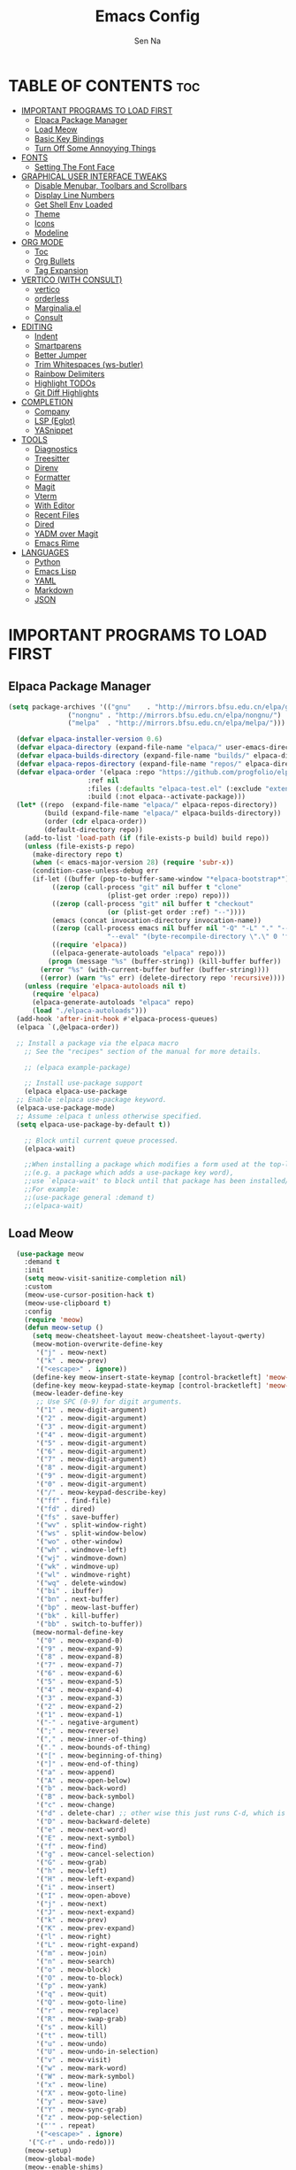 #+TITLE: Emacs Config
#+AUTHOR: Sen Na
#+DESCRIPTION: My New Emacs Config From Scratch
#+STARTUP: showeverything
#+OPTIONS: toc:2

* TABLE OF CONTENTS :toc:
- [[#important-programs-to-load-first][IMPORTANT PROGRAMS TO LOAD FIRST]]
  - [[#elpaca-package-manager][Elpaca Package Manager]]
  - [[#load-meow][Load Meow]]
  - [[#basic-key-bindings][Basic Key Bindings]]
  - [[#turn-off-some-annoyying-things][Turn Off Some Annoyying Things]]
- [[#fonts][FONTS]]
  - [[#setting-the-font-face][Setting The Font Face]]
- [[#graphical-user-interface-tweaks][GRAPHICAL USER INTERFACE TWEAKS]]
  - [[#disable-menubar-toolbars-and-scrollbars][Disable Menubar, Toolbars and Scrollbars]]
  - [[#display-line-numbers][Display Line Numbers]]
  - [[#get-shell-env-loaded][Get Shell Env Loaded]]
  - [[#theme][Theme]]
  - [[#icons][Icons]]
  - [[#modeline][Modeline]]
- [[#org-mode][ORG MODE]]
  - [[#toc][Toc]]
  - [[#org-bullets][Org Bullets]]
  - [[#tag-expansion][Tag Expansion]]
- [[#vertico-with-consult][VERTICO (WITH CONSULT)]]
  - [[#vertico][vertico]]
  - [[#orderless][orderless]]
  - [[#marginaliael][Marginalia.el]]
  - [[#consult][Consult]]
- [[#editing][EDITING]]
  - [[#indent][Indent]]
  - [[#smartparens][Smartparens]]
  - [[#better-jumper][Better Jumper]]
  - [[#trim-whitespaces-ws-butler][Trim Whitespaces (ws-butler)]]
  - [[#rainbow-delimiters][Rainbow Delimiters]]
  - [[#highlight-todos][Highlight TODOs]]
  - [[#git-diff-highlights][Git Diff Highlights]]
- [[#completion][COMPLETION]]
  - [[#company][Company]]
  - [[#lsp-eglot][LSP (Eglot)]]
  - [[#yasnippet][YASnippet]]
- [[#tools][TOOLS]]
  - [[#diagnostics][Diagnostics]]
  - [[#treesitter][Treesitter]]
  - [[#direnv][Direnv]]
  - [[#formatter][Formatter]]
  - [[#magit][Magit]]
  - [[#vterm][Vterm]]
  - [[#with-editor][With Editor]]
  - [[#recent-files][Recent Files]]
  - [[#dired][Dired]]
  - [[#yadm-over-magit][YADM over Magit]]
  - [[#emacs-rime][Emacs Rime]]
- [[#languages][LANGUAGES]]
  - [[#python][Python]]
  - [[#emacs-lisp][Emacs Lisp]]
  - [[#yaml][YAML]]
  - [[#markdown][Markdown]]
  - [[#json][JSON]]

* IMPORTANT PROGRAMS TO LOAD FIRST
** Elpaca Package Manager

#+begin_src emacs-lisp
  (setq package-archives '(("gnu"    . "http://mirrors.bfsu.edu.cn/elpa/gnu/")
			     ("nongnu" . "http://mirrors.bfsu.edu.cn/elpa/nongnu/")
			     ("melpa"  . "http://mirrors.bfsu.edu.cn/elpa/melpa/")))

	(defvar elpaca-installer-version 0.6)
	(defvar elpaca-directory (expand-file-name "elpaca/" user-emacs-directory))
	(defvar elpaca-builds-directory (expand-file-name "builds/" elpaca-directory))
	(defvar elpaca-repos-directory (expand-file-name "repos/" elpaca-directory))
	(defvar elpaca-order '(elpaca :repo "https://github.com/progfolio/elpaca.git"
				      :ref nil
				      :files (:defaults "elpaca-test.el" (:exclude "extensions"))
				      :build (:not elpaca--activate-package)))
	(let* ((repo  (expand-file-name "elpaca/" elpaca-repos-directory))
	       (build (expand-file-name "elpaca/" elpaca-builds-directory))
	       (order (cdr elpaca-order))
	       (default-directory repo))
	  (add-to-list 'load-path (if (file-exists-p build) build repo))
	  (unless (file-exists-p repo)
	    (make-directory repo t)
	    (when (< emacs-major-version 28) (require 'subr-x))
	    (condition-case-unless-debug err
		(if-let ((buffer (pop-to-buffer-same-window "*elpaca-bootstrap*"))
			 ((zerop (call-process "git" nil buffer t "clone"
					       (plist-get order :repo) repo)))
			 ((zerop (call-process "git" nil buffer t "checkout"
					       (or (plist-get order :ref) "--"))))
			 (emacs (concat invocation-directory invocation-name))
			 ((zerop (call-process emacs nil buffer nil "-Q" "-L" "." "--batch"
					       "--eval" "(byte-recompile-directory \".\" 0 'force)")))
			 ((require 'elpaca))
			 ((elpaca-generate-autoloads "elpaca" repo)))
		    (progn (message "%s" (buffer-string)) (kill-buffer buffer))
		  (error "%s" (with-current-buffer buffer (buffer-string))))
	      ((error) (warn "%s" err) (delete-directory repo 'recursive))))
	  (unless (require 'elpaca-autoloads nil t)
	    (require 'elpaca)
	    (elpaca-generate-autoloads "elpaca" repo)
	    (load "./elpaca-autoloads")))
	(add-hook 'after-init-hook #'elpaca-process-queues)
	(elpaca `(,@elpaca-order))

	;; Install a package via the elpaca macro
      ;; See the "recipes" section of the manual for more details.

      ;; (elpaca example-package)

      ;; Install use-package support
      (elpaca elpaca-use-package
	;; Enable :elpaca use-package keyword.
	(elpaca-use-package-mode)
	;; Assume :elpaca t unless otherwise specified.
	(setq elpaca-use-package-by-default t))

      ;; Block until current queue processed.
      (elpaca-wait)

      ;;When installing a package which modifies a form used at the top-level
      ;;(e.g. a package which adds a use-package key word),
      ;;use `elpaca-wait' to block until that package has been installed/configured.
      ;;For example:
      ;;(use-package general :demand t)
      ;;(elpaca-wait)
#+end_src

** Load Meow

#+begin_src emacs-lisp
    (use-package meow
      :demand t
      :init
      (setq meow-visit-sanitize-completion nil)
      :custom
      (meow-use-cursor-position-hack t)
      (meow-use-clipboard t)
      :config
      (require 'meow)
      (defun meow-setup ()
        (setq meow-cheatsheet-layout meow-cheatsheet-layout-qwerty)
        (meow-motion-overwrite-define-key
         '("j" . meow-next)
         '("k" . meow-prev)
         '("<escape>" . ignore))
        (define-key meow-insert-state-keymap [control-bracketleft] 'meow-insert-exit)
        (define-key meow-keypad-state-keymap [control-bracketleft] 'meow-keypad-quit)
        (meow-leader-define-key
         ;; Use SPC (0-9) for digit arguments.
         '("1" . meow-digit-argument)
         '("2" . meow-digit-argument)
         '("3" . meow-digit-argument)
         '("4" . meow-digit-argument)
         '("5" . meow-digit-argument)
         '("6" . meow-digit-argument)
         '("7" . meow-digit-argument)
         '("8" . meow-digit-argument)
         '("9" . meow-digit-argument)
         '("0" . meow-digit-argument)
         '("/" . meow-keypad-describe-key)
         '("ff" . find-file)
         '("fd" . dired)
         '("fs" . save-buffer)
         '("wv" . split-window-right)
         '("ws" . split-window-below)
         '("wo" . other-window)
         '("wh" . windmove-left)
         '("wj" . windmove-down)
         '("wk" . windmove-up)
         '("wl" . windmove-right)
         '("wq" . delete-window)
         '("bi" . ibuffer)
         '("bn" . next-buffer)
         '("bp" . meow-last-buffer)
         '("bk" . kill-buffer)
         '("bb" . switch-to-buffer))
        (meow-normal-define-key
         '("0" . meow-expand-0)
         '("9" . meow-expand-9)
         '("8" . meow-expand-8)
         '("7" . meow-expand-7)
         '("6" . meow-expand-6)
         '("5" . meow-expand-5)
         '("4" . meow-expand-4)
         '("3" . meow-expand-3)
         '("2" . meow-expand-2)
         '("1" . meow-expand-1)
         '("-" . negative-argument)
         '(";" . meow-reverse)
         '("," . meow-inner-of-thing)
         '("." . meow-bounds-of-thing)
         '("[" . meow-beginning-of-thing)
         '("]" . meow-end-of-thing)
         '("a" . meow-append)
         '("A" . meow-open-below)
         '("b" . meow-back-word)
         '("B" . meow-back-symbol)
         '("c" . meow-change)
         '("d" . delete-char) ;; other wise this just runs C-d, which is mapped to scroll-up-command
         '("D" . meow-backward-delete)
         '("e" . meow-next-word)
         '("E" . meow-next-symbol)
         '("f" . meow-find)
         '("g" . meow-cancel-selection)
         '("G" . meow-grab)
         '("h" . meow-left)
         '("H" . meow-left-expand)
         '("i" . meow-insert)
         '("I" . meow-open-above)
         '("j" . meow-next)
         '("J" . meow-next-expand)
         '("k" . meow-prev)
         '("K" . meow-prev-expand)
         '("l" . meow-right)
         '("L" . meow-right-expand)
         '("m" . meow-join)
         '("n" . meow-search)
         '("o" . meow-block)
         '("O" . meow-to-block)
         '("p" . meow-yank)
         '("q" . meow-quit)
         '("Q" . meow-goto-line)
         '("r" . meow-replace)
         '("R" . meow-swap-grab)
         '("s" . meow-kill)
         '("t" . meow-till)
         '("u" . meow-undo)
         '("U" . meow-undo-in-selection)
         '("v" . meow-visit)
         '("w" . meow-mark-word)
         '("W" . meow-mark-symbol)
         '("x" . meow-line)
         '("X" . meow-goto-line)
         '("y" . meow-save)
         '("Y" . meow-sync-grab)
         '("z" . meow-pop-selection)
         '("'" . repeat)
         '("<escape>" . ignore)
       '("C-r" . undo-redo)))
      (meow-setup)
      (meow-global-mode)
      (meow--enable-shims)
  )
#+end_src

** Basic Key Bindings

#+begin_src emacs-lisp
    (global-set-key (kbd "s-x") 'execute-extended-command)
    (define-key input-decode-map (kbd "C-[") [control-bracketleft])
    (elpaca nil (progn
                  ;; TODO map RET in normal mode to button-click
                  ;; Ref: https://github.com/emacs-evil/evil/blob/c4f95fd9ec284a8284405f84102bfdb74f0ee22f/evil-commands.el#L846-L876
                  (defun meow--ret ()
                    (interactive)
                    (let ((widget (or (get-char-property (point) 'field)
                                      (get-char-property (point) 'button)
                                      (get-char-property (point) 'widget-doc))))
                      (cond
                       ((and widget
                             (fboundp 'widget-type)
                             (fboundp 'widget-button-press)
                             (or (and (symbolp widget)
                                      (get widget 'widget-type))
                                 (and (consp widget)
                                      (get (widget-type widget) 'widget-type))))
                        (when (fboundp 'widget-button-press)
                          (widget-button-press (point))))
                       ((and (fboundp 'button-at)
                             (fboundp 'push-button)
                             (button-at (point)))
                        (push-button)))))
                  (meow-normal-define-key
                   '("RET" . meow--ret)
                   '("/" . comment-or-uncomment-region))
                  (define-key meow-normal-state-keymap [control-bracketleft] 'meow-cancel)
                  (meow-leader-define-key
                   ;; Fi le
                   '("." . find-file)
                   '("fc" . (lambda () (interactive) (let ((default-directory user-emacs-directory)) (call-interactively 'find-file)))))
                  (add-hook 'minibuffer-setup-hook (lambda () (local-set-key [control-bracketleft] #'meow-minibuffer-quit)))

                  ))
#+end_src

** Turn Off Some Annoyying Things
#+begin_src emacs-lisp
  (setq ring-bell-function 'ignore)
  (defalias 'yes-or-no-p 'y-or-n-p)
#+end_src

*** LockFile and Backup Files
#+begin_src emacs-lisp
  (setq create-lockfiles nil
        make-backup-files nil)
#+end_src

* FONTS

** Setting The Font Face

#+begin_src emacs-lisp
  (set-face-attribute 'default nil
                      :font "Sarasa Mono SC"
                      :height 140
                      :weight 'medium)
  (add-to-list 'default-frame-alist '(font . "Sarasa Mono SC-14"))
#+end_src

* GRAPHICAL USER INTERFACE TWEAKS

** Disable Menubar, Toolbars and Scrollbars
#+begin_src emacs-lisp
  (unless (eq system-type 'darwin)
    (menu-bar-mode -1))
  (tool-bar-mode -1)
  (scroll-bar-mode -1)
#+end_src

** Display Line Numbers

#+begin_src emacs-lisp
  (add-hook 'prog-mode-hook 'display-line-numbers-mode)
  ;; (global-visual-line-mode t)
#+end_src

** Get Shell Env Loaded
#+begin_src emacs-lisp
  (use-package exec-path-from-shell
    :config
    (when (memq window-system '(mac ns x))
      (exec-path-from-shell-initialize)))
#+end_src

** Theme
#+begin_src emacs-lisp
  (use-package catppuccin-theme
    :init
    (setq catppuccin-flavor 'frappe)
    :config
    (load-theme 'catppuccin :no-confirm))
  (add-to-list 'default-frame-alist '(ns-transparent-titlebar . t))
  (add-to-list 'default-frame-alist '(ns-appearance . dark))
#+end_src

** Icons
#+begin_src emacs-lisp
    (use-package nerd-icons)
    (use-package nerd-icons-completion
      :after marginalia
      :config
      (nerd-icons-completion-mode)
      (add-hook 'marginalia-mode-hook #'nerd-icons-completion-marginalia-setup))
#+end_src

** Modeline
#+begin_src emacs-lisp
      (use-package doom-modeline
        :ensure t
        :init (doom-modeline-mode 1))

#+end_src

* ORG MODE
** Toc
#+begin_src emacs-lisp
  (use-package toc-org
    :hook (org-mode . toc-org-enable))
#+end_src

** Org Bullets
#+begin_src emacs-lisp
  (add-hook 'org-mode-hook 'org-indent-mode)
  (use-package org-superstar
    :hook (org-mode . org-superstar-mode))
#+end_src

** Tag Expansion

#+begin_src emacs-lisp
(add-hook 'org-mode-hook (lambda () (require 'org-tempo)))
#+end_src

* VERTICO (WITH CONSULT)
- vertico.el - VERTical Interactive COmpletion
- orderless
- marginalia 
- consult

** vertico
#+begin_src emacs-lisp
;; Enable vertico
(use-package vertico
  :init
  (vertico-mode)

  ;; Different scroll margin
  (setq vertico-scroll-margin 0)

  ;; Show more candidates
  (setq vertico-count 20)

  ;; Grow and shrink the Vertico minibuffer
  ;; (setq vertico-resize t)

  ;; Optionally enable cycling for `vertico-next' and `vertico-previous'.
  (setq vertico-cycle t)
  )

;; Persist history over Emacs restarts. Vertico sorts by history position.
(use-package savehist
  :elpaca nil
  :init
  (savehist-mode))

;; A few more useful configurations...
(use-package emacs
  :elpaca nil
  :init
  ;; Add prompt indicator to `completing-read-multiple'.
  ;; We display [CRM<separator>], e.g., [CRM,] if the separator is a comma.
  (defun crm-indicator (args)
    (cons (format "[CRM%s] %s"
                  (replace-regexp-in-string
                   "\\`\\[.*?]\\*\\|\\[.*?]\\*\\'" ""
                   crm-separator)
                  (car args))
          (cdr args)))
  (advice-add #'completing-read-multiple :filter-args #'crm-indicator)

  ;; Do not allow the cursor in the minibuffer prompt
  (setq minibuffer-prompt-properties
        '(read-only t cursor-intangible t face minibuffer-prompt))
  (add-hook 'minibuffer-setup-hook #'cursor-intangible-mode)

  ;; Emacs 28: Hide commands in M-x which do not work in the current mode.
  ;; Vertico commands are hidden in normal buffers.
  ;; (setq read-extended-command-predicate
  ;;       #'command-completion-default-include-p)

  ;; Enable recursive minibuffers
  (setq enable-recursive-minibuffers t))
#+end_src

*** Extensions 

**** Directory
#+begin_src emacs-lisp
(use-package vertico-directory
  :after vertico
  :elpaca nil
  :bind (:map vertico-map
              ("RET" . vertico-directory-enter)
              ("DEL" . vertico-directory-delete-char)
              ("M-DEL" . vertico-directory-delete-word))
)
#+end_src

** orderless
#+begin_src emacs-lisp
;; Optionally use the `orderless' completion style.
(use-package orderless
  :init
  ;; Configure a custom style dispatcher (see the Consult wiki)
  ;; (setq orderless-style-dispatchers '(+orderless-consult-dispatch orderless-affix-dispatch)
  ;;       orderless-component-separator #'orderless-escapable-split-on-space)
  (setq completion-styles '(orderless basic)
        completion-category-defaults nil
        completion-category-overrides '((file (styles partial-completion)))))
#+end_src

** Marginalia.el
#+begin_src emacs-lisp
  (use-package marginalia
    :after vertico
    ;; Bind `marginalia-cycle' locally in the minibuffer.  To make the binding
    ;; available in the *Completions* buffer, add it to the
    ;; `completion-list-mode-map'.
    :bind (:map minibuffer-local-map
                ("M-A" . marginalia-cycle))
    :init
    (marginalia-mode))
#+end_src
** Consult
#+begin_src emacs-lisp
  ;; Example configuration for Consult
  (use-package consult
    :after vertico
    ;; Replace bindings. Lazily loaded due by `use-package'.
    ;; Enable automatic preview at point in the *Completions* buffer. This is
    ;; relevant when you use the default completion UI.
    :hook (completion-list-mode . consult-preview-at-point-mode)

    ;; The :init configuration is always executed (Not lazy)
    :init

    ;; Optionally configure the register formatting. This improves the register
    ;; preview for `consult-register', `consult-register-load',
    ;; `consult-register-store' and the Emacs built-ins.
    (setq register-preview-delay 0.5
          register-preview-function #'consult-register-format)

    ;; Optionally tweak the register preview window.
    ;; This adds thin lines, sorting and hides the mode line of the window.
    (advice-add #'register-preview :override #'consult-register-window)

    ;; Use Consult to select xref locations with preview
    (setq xref-show-xrefs-function #'consult-xref
          xref-show-definitions-function #'consult-xref)

    ;; Configure other variables and modes in the :config section,
    ;; after lazily loading the package.
    :config

    ;; Optionally configure preview. The default value
    ;; is 'any, such that any key triggers the preview.
    ;; (setq consult-preview-key 'any)
    ;; (setq consult-preview-key "M-.")
    ;; (setq consult-preview-key '("S-<down>" "S-<up>"))
    ;; For some commands and buffer sources it is useful to configure the
    ;; :preview-key on a per-command basis using the `consult-customize' macro.
    (consult-customize
     consult-theme :preview-key '(:debounce 0.2 any)
     consult-ripgrep consult-git-grep consult-grep
     consult-bookmark consult-recent-file consult-xref
     consult--source-bookmark consult--source-file-register
     consult--source-recent-file consult--source-project-recent-file
     ;; :preview-key "M-."
     :preview-key "C-SPC")

    ;; Optionally configure the narrowing key.
    ;; Both < and C-+ work reasonably well.
    (setq consult-narrow-key "<") ;; "C-+"

    ;; Optionally make narrowing help available in the minibuffer.
    ;; You may want to use `embark-prefix-help-command' or which-key instead.
    ;; (define-key consult-narrow-map (vconcat consult-narrow-key "?") #'consult-narrow-help)

    ;; By default `consult-project-function' uses `project-root' from project.el.
    ;; Optionally configure a different project root function.
    ;;;; 1. project.el (the default)
    (setq consult-project-function #'consult--default-project-function)
    ;;;; 2. vc.el (vc-root-dir)
    ;; (setq consult-project-function (lambda (_) (vc-root-dir)))
    ;;;; 3. locate-dominating-file
    ;; (setq consult-project-function (lambda (_) (locate-dominating-file "." ".git")))
    ;;;; 4. projectile.el (projectile-project-root)
    ;; (autoload 'projectile-project-root "projectile")
    ;; (setq consult-project-function (lambda (_) (projectile-project-root)))
    ;;;; 5. No project support
    ;; (setq consult-project-function nil)
    )
#+end_src
*** Define Some Keys
#+begin_src emacs-lisp
  (global-set-key (kbd "s-f") #'consult-line)
  (elpaca nil (meow-leader-define-key '("SPC" . project-find-file)))
#+end_src

* EDITING

** Indent
#+begin_src emacs-lisp
(use-package aggressive-indent
  :config
  (global-aggressive-indent-mode 1))
#+end_src

*** Dtrt Indent (For guessing Indent)
#+begin_src emacs-lisp
  (use-package dtrt-indent
    :hook (prog-mode . dtrt-indent-mode))
#+end_src

** Smartparens
#+begin_src emacs-lisp
  (use-package smartparens
    :hook (prog-mode text-mode markdown-mode)
    :config
    (require 'smartparens-config))
#+end_src

** Better Jumper
#+begin_src emacs-lisp
(use-package better-jumper
  :config
  (better-jumper-mode +1)
  (meow-normal-define-key
    '("C-o" . better-jumper-jump-backward)
    '("<C-i>" . better-jumper-jump-forward)))
#+end_src
*** TODO need to setup `better-jumper-set-jump` to be able to use it properly

** Trim Whitespaces (ws-butler)
#+begin_src emacs-lisp
(use-package ws-butler
  :hook (prog-mode . ws-butler-mode))
#+end_src

** Rainbow Delimiters
#+begin_src emacs-lisp
  (use-package rainbow-delimiters
    :hook (prog-mode . rainbow-delimiters-mode))
#+end_src

** Highlight TODOs
#+begin_src emacs-lisp
  (use-package hl-todo
    :hook (prog-mode . hl-todo-mode))
#+end_src

** Git Diff Highlights
#+begin_src emacs-lisp
    (use-package diff-hl
      :config
      (global-diff-hl-mode))
#+end_src

* COMPLETION

** Company
#+begin_src emacs-lisp
  (use-package company
    :commands (global-company-mode company-mode)
    :hook ((after-init . global-company-mode) (prog-mode . company-mode))
    )
#+end_src

** LSP (Eglot)
#+begin_src emacs-lisp
      (use-package eglot
        :commands eglot
        :elpaca nil)
#+end_src

** YASnippet
#+begin_src emacs-lisp
    (use-package yasnippet
      :hook (prog-mode . yas-minor-mode))
    (use-package yasnippet-snippets
      :after yasnippet)
#+end_src

* TOOLS
** Diagnostics
#+begin_src emacs-lisp
            (use-package flymake
              :commands flymake-mode
              :hook (prog-mode . flymake-mode)
              :elpaca nil
              :config
              (setq flymake-fringe-indicator-position 'right-fringe))

            (use-package flymake-popon
              :hook (flymake-mode . flymake-popon-mode)
              :config
              (setq flymake-popon-method 'posframe))
#+end_src

** Treesitter
#+begin_src emacs-lisp
  (use-package tree-sitter
    :commands tree-sitter-hl-mode
    :config
    (global-tree-sitter-mode))

  (use-package tree-sitter-langs
    :after tree-sitter)
#+end_src

** Direnv
#+begin_src emacs-lisp
      ;; Let's define a `first-file-hook' here
      (use-package envrc
        :hook (find-file . envrc-global-mode)
        :config
        (advice-add #'org-babel-execute-src-block :around #'envrc-propagate-environment))
#+end_src

** Formatter
#+begin_src emacs-lisp
  (use-package format-all
    :commands (format-all-mode format-all-region-or-buffer)
    :config
    (format-all-ensure-formatter)
    (setq-default format-all-formatters '(("C" . (clang-format)))))
#+end_src

** Magit
#+begin_src emacs-lisp
    (use-package magit
      :commands magit)

    (use-package transient
      :after magit)
#+end_src

** Vterm
#+begin_src emacs-lisp
    (use-package vterm
      :config
      (defvar-keymap vterm-normal-mode-map
        "RET" #'vterm-send-return)

      (define-key vterm-normal-mode-map
                  [remap yank] #'vterm-yank)
      (define-key vterm-normal-mode-map
                  [remap xterm-paste] #'vterm-xterm-paste)
      (define-key vterm-normal-mode-map
                  [remap yank-pop] #'vterm-yank-pop)
      (define-key vterm-normal-mode-map
                  [remap mouse-yank-primary] #'vterm-yank-primary)
      (define-key vterm-normal-mode-map
                  [remap self-insert-command] #'vterm--self-insert)
      (define-key vterm-normal-mode-map
                  [remap beginning-of-defun] #'vterm-previous-prompt)
      (define-key vterm-normal-mode-map
                  [remap end-of-defun] #'vterm-next-prompt)

      (defun meow-vterm-insert-enter ()
        "Enable vterm default binding in insert and set cursor."
        (use-local-map vterm-mode-map)
        (vterm-goto-char (point)))

      (defun meow-vterm-insert-exit ()
        "Use regular bindings in normal mode."
        (use-local-map vterm-normal-mode-map))

      (defun meow-vterm-setup-hooks ()
        "Configure insert mode for vterm."
        (add-hook 'meow-insert-enter-hook #'meow-vterm-insert-enter nil t)
        (add-hook 'meow-insert-exit-hook #'meow-vterm-insert-exit nil t))

      (add-hook 'vterm-mode-hook #'meow-vterm-setup-hooks)
      (add-hook 'vterm-mode-hook #'(lambda () (display-line-numbers-mode -1))))
#+end_src

** With Editor
So I could still use emacs when I open $EDITOR in vterm
#+begin_src emacs-lisp
  (use-package with-editor
    :hook (vterm-mode . with-editor-export-editor))
#+end_src

** Recent Files
#+begin_src emacs-lisp
  (recentf-mode 1)
  (elpaca nil (meow-leader-define-key '("fr" . consult-recent-file)))
#+end_src

** Dired
*** Icons
#+begin_src emacs-lisp
  (use-package nerd-icons-dired
    :hook (dired-mode . nerd-icons-dired-mode))
#+end_src

*** Dirvish
#+begin_src emacs-lisp
;;    (use-package dirvish
;;      :config
;;      (dirvish-override-dired-mode))
#+end_src

*** Dired Rsync
#+begin_src emacs-lisp
  (use-package dired-rsync
    :commands (dired-rsync dired-rsync-transient))
#+end_src

** YADM over Magit
#+begin_src emacs-lisp
    (with-eval-after-load 'tramp
      (add-to-list 'tramp-methods
                   '("yadm"
                     (tramp-login-program "yadm")
                     (tramp-login-args (("enter")))
                     (tramp-login-env (("SHELL") ("/bin/sh")))
                     (tramp-remote-shell "/bin/sh")
                     (tramp-remote-shell-args ("-c")))))

    (defun yadm ()
      (interactive)
      (magit-status "/yadm::"))
#+end_src

** Emacs Rime
#+begin_src emacs-lisp
                  (use-package rime
                    :init
                    (setq rime-librime-root (concat user-emacs-directory "librime/dist"))
                    :custom
                    (default-input-method "rime")
                    (rime-user-data-dir "~/Library/Rime")
                    (rime-show-candidate 'posframe)
                    :bind
                    (:map rime-mode-map ("C-`" . 'rime-send-keybinding)))
#+end_src

*** Let Meow Play Nice with Input Methods
#+begin_src emacs-lisp
        (with-eval-after-load 'meow
          (defvar-local +meow-input-method-state nil)
          (add-hook 'meow-insert-enter-hook (lambda () (when +meow-input-method-state (activate-input-method +meow-input-method-state))))
          (add-hook 'meow-insert-exit-hook (lambda () (setq-local +meow-input-method-state current-input-method) (deactivate-input-method)))
          )
#+end_src

* LANGUAGES
** Python
#+begin_src emacs-lisp
  (use-package python
    :elpaca nil
    :config
    (add-hook 'python-mode-hook 'eglot-ensure)
    (add-hook 'python-mode-hook 'tree-sitter-hl-mode))
#+end_src

** Emacs Lisp
#+begin_src emacs-lisp
#+end_src

** YAML
#+begin_src emacs-lisp
            (use-package yaml-mode
              :config
              (add-to-list 'auto-mode-alist '("\\.ya?ml\\'" . yaml-mode))
              (add-hook 'yaml-mode-hook 'display-line-numbers-mode)
              (add-hook 'yaml-mode-hook 'tree-sitter-hl-mode))

#+end_src

** Markdown
This is quite essential as ~eglot~ uses this to highlight help buffer.
#+begin_src emacs-lisp
        (use-package markdown-mode
          :mode ("README\\.md\\'" . gfm-mode)
          :init (setq markdown-command "multimarkdown")
          )
#+end_src

** JSON
#+begin_src emacs-lisp
    (use-package json-mode
      :mode ("\\.json\\'" . json-mode))
#+end_src
